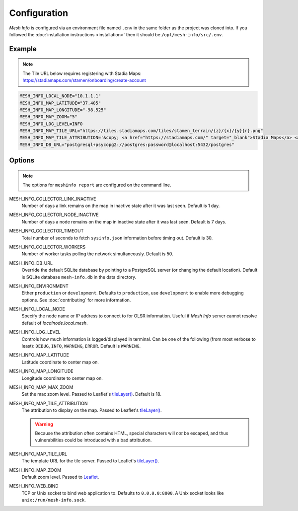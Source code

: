 Configuration
=============

*Mesh Info* is configured via an environment file named ``.env`` in the same folder as the project was cloned into.
If you followed the :doc:`installation instructions <installation>` then it should be ``/opt/mesh-info/src/.env``.

Example
-------

.. note::

   The Tile URL below requires registering with Stadia Maps: https://stadiamaps.com/stamen/onboarding/create-account

.. code-block:: ini

   MESH_INFO_LOCAL_NODE="10.1.1.1"
   MESH_INFO_MAP_LATITUDE="37.405"
   MESH_INFO_MAP_LONGITUDE="-98.525"
   MESH_INFO_MAP_ZOOM="5"
   MESH_INFO_LOG_LEVEL=INFO
   MESH_INFO_MAP_TILE_URL="https://tiles.stadiamaps.com/tiles/stamen_terrain/{z}/{x}/{y}{r}.png"
   MESH_INFO_MAP_TILE_ATTRIBUTION='&copy; <a href="https://stadiamaps.com/" target="_blank">Stadia Maps</a> <a href="https://stamen.com/" target="_blank">&copy; Stamen Design</a> &copy; <a href="https://openmaptiles.org/" target="_blank">OpenMapTiles</a> &copy; <a href="https://www.openstreetmap.org/copyright" target="_blank">OpenStreetMap</a>'
   MESH_INFO_DB_URL="postgresql+psycopg2://postgres:password@localhost:5432/postgres"


Options
-------

.. note::

   The options for ``meshinfo report`` are configured on the command line.

MESH_INFO_COLLECTOR_LINK_INACTIVE
   Number of days a link remains on the map in inactive state after it was last seen.
   Default is 1 day.

MESH_INFO_COLLECTOR_NODE_INACTIVE
   Number of days a node remains on the map in inactive state after it was last seen.
   Default is 7 days.

MESH_INFO_COLLECTOR_TIMEOUT
   Total number of seconds to fetch ``sysinfo.json`` information before timing out.
   Default is 30.

MESH_INFO_COLLECTOR_WORKERS
   Number of worker tasks polling the network simultaneously.
   Default is 50.

MESH_INFO_DB_URL
   Override the default SQLite database by pointing to a PostgreSQL server
   (or changing the default location).
   Default is SQLite database ``mesh-info.db`` in the data directory.

MESH_INFO_ENVIRONMENT
   Either ``production`` or ``development``.
   Defaults to ``production``, use ``development`` to enable more debugging options.
   See :doc:`contributing` for more information.

MESH_INFO_LOCAL_NODE
   Specify the node name or IP address to connect to for OLSR information.
   Useful if *Mesh Info* server cannot resolve default of `localnode.local.mesh`.

MESH_INFO_LOG_LEVEL
   Controls how much information is logged/displayed in terminal.
   Can be one of the following (from most verbose to least):
   ``DEBUG``, ``INFO``, ``WARNING``, ``ERROR``.
   Default is ``WARNING``.

MESH_INFO_MAP_LATITUDE
   Latitude coordinate to center map on.

MESH_INFO_MAP_LONGITUDE
   Longitude coordinate to center map on.

MESH_INFO_MAP_MAX_ZOOM
   Set the max zoom level.
   Passed to Leaflet's `tileLayer()`_.
   Default is 18.

MESH_INFO_MAP_TILE_ATTRIBUTION
   The attribution to display on the map.
   Passed to Leaflet's `tileLayer()`_.

   .. warning::

      Because the attribution often contains HTML,
      special characters will *not* be escaped,
      and thus vulnerabilities could be introduced with a bad attribution.

MESH_INFO_MAP_TILE_URL
   The template URL for the tile server.
   Passed to Leaflet's `tileLayer()`_.

MESH_INFO_MAP_ZOOM
   Default zoom level.
   Passed to `Leaflet <https://leafletjs.com/>`_.

MESH_INFO_WEB_BIND
   TCP or Unix socket to bind web application to.
   Defaults to ``0.0.0.0:8000``.
   A Unix socket looks like ``unix:/run/mesh-info.sock``.


.. _tileLayer(): https://leafletjs.com/reference.html#tilelayer

